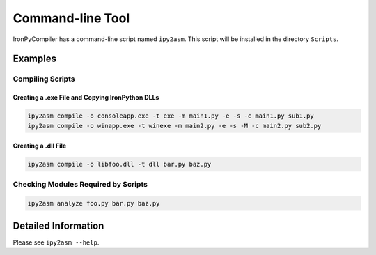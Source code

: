 Command-line Tool
=================

IronPyCompiler has a command-line script named ``ipy2asm``. This script
will be installed in the directory ``Scripts``.

Examples
--------

Compiling Scripts
^^^^^^^^^^^^^^^^^

Creating a .exe File and Copying IronPython DLLs
~~~~~~~~~~~~~~~~~~~~~~~~~~~~~~~~~~~~~~~~~~~~~~~~

.. code-block:: none
   
   ipy2asm compile -o consoleapp.exe -t exe -m main1.py -e -s -c main1.py sub1.py
   ipy2asm compile -o winapp.exe -t winexe -m main2.py -e -s -M -c main2.py sub2.py

Creating a .dll File
~~~~~~~~~~~~~~~~~~~~

.. code-block:: none
   
   ipy2asm compile -o libfoo.dll -t dll bar.py baz.py


Checking Modules Required by Scripts
^^^^^^^^^^^^^^^^^^^^^^^^^^^^^^^^^^^^

.. code-block:: none
   
   ipy2asm analyze foo.py bar.py baz.py

Detailed Information
--------------------

Please see ``ipy2asm --help``.

